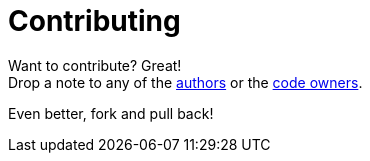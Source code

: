 = Contributing

Want to contribute? Great! +
Drop a note to any of the link:AUTHORS[authors]
or the link:CODEOWNERS[code owners].

Even better, fork and pull back!